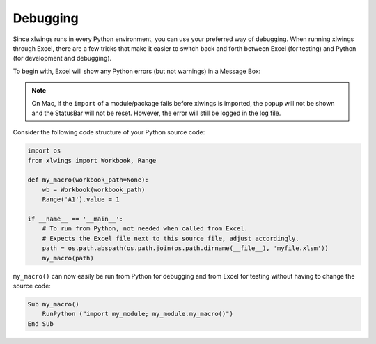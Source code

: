 .. _debugging:

Debugging
=========

Since xlwings runs in every Python environment, you can use your preferred way of debugging. When running xlwings
through Excel, there are a few tricks that make it easier to switch back and forth between Excel (for testing) and
Python (for development and debugging).

To begin with, Excel will show any Python errors (but not warnings) in a Message Box:

.. figure:: images/debugging_error.png
    :scale: 65%

.. note:: On Mac, if the ``import`` of a module/package fails before xlwings is imported, the popup will not be shown and the StatusBar
    will not be reset. However, the error will still be logged in the log file.

Consider the following code structure of your Python source code:

.. code-block:: python

    import os
    from xlwings import Workbook, Range

    def my_macro(workbook_path=None):
        wb = Workbook(workbook_path)
        Range('A1').value = 1

    if __name__ == '__main__':
        # To run from Python, not needed when called from Excel.
        # Expects the Excel file next to this source file, adjust accordingly.
        path = os.path.abspath(os.path.join(os.path.dirname(__file__), 'myfile.xlsm'))
        my_macro(path)


``my_macro()`` can now easily be run from Python for debugging and from Excel for testing without having to change the
source code:

.. code-block:: vb.net

    Sub my_macro()
        RunPython ("import my_module; my_module.my_macro()")
    End Sub